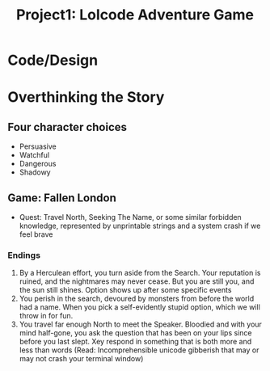 #+title: Project1: Lolcode Adventure Game

* Code/Design

* Overthinking the Story

** Four character choices
- Persuasive
- Watchful
- Dangerous
- Shadowy

** Game: Fallen London
- Quest: Travel North, Seeking The Name, or some similar forbidden knowledge, represented by unprintable strings and a system crash if we feel brave
*** Endings
1. By a Herculean effort, you turn aside from the Search. Your reputation is ruined, and the nightmares may never cease. But you are still you, and the sun still shines. Option shows up after some specific events
2. You perish in the search, devoured by monsters from before the world had a name. When you pick a self-evidently stupid option, which we will throw in for fun.
3. You travel far enough North to meet the Speaker. Bloodied and with your mind half-gone, you ask the question that has been on your lips since before you last slept. Xey respond in something that is both more and less than words (Read: Incomprehensible unicode gibberish that may or may not crash your terminal window)


** COMMENT Game: My own design

